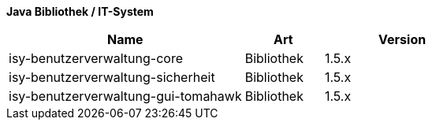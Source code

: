 *Java Bibliothek / IT-System*

[options="header",cols="3,1,2"]
|====
|Name                               |Art        |Version
|isy-benutzerverwaltung-core        |Bibliothek |1.5.x
|isy-benutzerverwaltung-sicherheit  |Bibliothek |1.5.x
|isy-benutzerverwaltung-gui-tomahawk|Bibliothek |1.5.x
|====